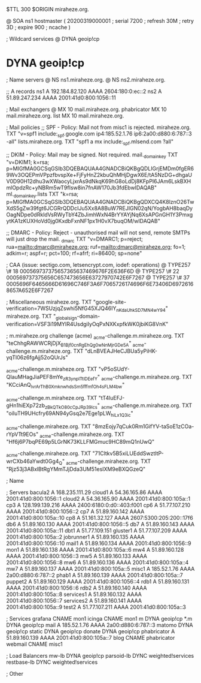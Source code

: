 $TTL 300
$ORIGIN miraheze.org.

@		SOA ns1 hostmaster (
		20200319000001	; serial
		7200		; refresh
		30M		; retry
		3D		; expire
		900		; ncache
)

; Wildcard services
@		DYNA	geoip!cp
*		DYNA	geoip!cp

; Name servers
@		NS	ns1.miraheze.org.
@		NS	ns2.miraheze.org.

;; A records
ns1		A	192.184.82.120
		AAAA	2604:180:0:ec::2
ns2		A	51.89.247.234
		AAAA	2001:41d0:800:1056::11

; Mail exchangers
@		MX	10	mail.miraheze.org.
phabricator	MX	10	mail.miraheze.org.
list		MX	10	mail.miraheze.org.

; Mail policies
;; SPF - Policy: Mail not from misc1 is rejected.
miraheze.org.	TXT	"v=spf1 include:_spf.google.com ip4:185.52.1.76 ip6:2a00:d880:6:787::3 -all"
lists.miraheze.org. 	 TXT 	 "spf1 a mx include:_spf.mlsend.com ?all"

;; DKIM - Policy: Mail may be signed. Not required.
mail._domainkey	TXT	"v=DKIM1; k=rsa; p=MIGfMA0GCSqGSIb3DQEBAQUAA4GNADCBiQKBgQDLIGrjEMDm0fgER69Wv3OQEPmVPpzfbvspXe+FjFyHnZ2kbuQhMHjDgwX6E/tA5NzDG+dhgaUV0D90H12dhu3wXWaocyLjxrAs9dNkqK69hG8oLdDj8KFpPI6JAm6LskBXHmlOpdzRc+yNBRm5wT9fIsw8in7fnAW170Jb3fdEbwIDAQAB"
ml._domainkey.lists	TXT	"k=rsa; p=MIGfMA0GCSqGSIb3DQEBAQUAA4GNADCBiQKBgQDXCQ4K8lznO26TwXdS5gZw39fgt6JCGRrQDDcIJu5Xx8A8BuW7REJIGN02qN/YogbAH8baqDyOagNDpe0dRkldVsRWyTbY4ZbJimhWxN4BrYYAYjNq6XsAPGnGH1Y3PmxgytKA1zKUXHoVd0jg0KxdbFxnNF1px1H0vX7buqOM/wIDAQAB"

;; DMARC - Policy: Reject - unauthorised mail will not send, remote SMTPs will just drop the mail.
_dmarc		TXT	"v=DMARC1; p=reject; rua=mailto:dmarc@miraheze.org; ruf=mailto:dmarc@miraheze.org; fo=1; adkim=r; aspf=r; pct=100; rf=afrf; ri=86400; sp=none"

; CAA (issue: sectigo.com, letsencrypt.com, iodef: operations)
@		TYPE257	\# 18 000569737375657365637469676F2E636F6D
@		TYPE257 \# 22 000569737375656C657473656E63727970742E6F7267
@		TYPE257 \# 37 0005696F6465666D61696C746F3A6F7065726174696F6E73406D69726168657A652E6F7267

; Miscellaneous
miraheze.org.   TXT     "google-site-verification=7WSUzjqZswhi5NfG45XJQ46IY_nKdaUhkSD7MN4wY94"
miraheze.org.	TXT	"_globalsign-domain-verification=VSF3i19MYIR4UsdgiIyOqPxNXKxpfkWK0jbiKG8VnK"

; m.miraheze.org challenge (acme)
_acme-challenge.m.miraheze.org.   TXT     "teChhgRAWWCRjDjX_B1Bjf0cnRgEhQg0wNnMjrGDe5A"
_acme-challenge.m.miraheze.org.   TXT     "dLnBVEAJHeCJBUa5yPiHK-yqTI06z6fgAjj52oQUrJs"

_acme-challenge.m.miraheze.org.   TXT     "vP5oSUdY-QIauMHagJiaPEF8mYe_zR3ynplTtIDEefY"
_acme-challenge.m.miraheze.org.   TXT     "KCciAnQ_lvrArThB0XmknwhdsSm5fffmfOh4sFLM4bw"

_acme-challenge.m.miraheze.org.   TXT     "tT4luEFJ-gHn1hiEXp72zb_zBkQTkO80cCpJRp39lcs"
_acme-challenge.m.miraheze.org.   TXT     "oiIuTH9UHcfry69AN94yGsq2e7Ege1pLW_hiLx1Q3ic"

_acme-challenge.miraheze.org.   TXT     "8mzEojy7qCuk0Rm1GifYV-taSoE1zCOa-rYpVTt9EOs"
_acme-challenge.miraheze.org.   TXT     "Hf6j6P7bqPE69p5LGrNK73KLLFMGmuc9HC89mQ1nUwQ"

_acme-challenge.miraheze.org.   TXT     "71Cltkv5B5xiLUEddSwztltP-wrCXb46aYwdt0Gg4_Q"
_acme-challenge.miraheze.org.   TXT     "Rjz53j3ABxlBtRgYMmTJjDda3UM51esIXM9eBXQGzeQ"

; Name

; Servers
bacula2		A	168.235.111.29
cloud1		A	54.36.165.86
		AAAA	2001:41d0:800:1056::1
cloud2		A	54.36.165.90
		AAAA	2001:41d0:800:105a::1
cp3		A	128.199.139.216
		AAAA	2400:6180:0:d0::403:f001
cp6		A	51.77.107.210
		AAAA	2001:41d0:800:1056::2
cp7		A	51.89.160.142
		AAAA	2001:41d0:800:105a::10
cp8		A	51.161.32.127
		AAAA	2607:5300:205:200::17f6
db6		A	51.89.160.130
		AAAA	2001:41d0:800:1056::5
db7		A	51.89.160.143
		AAAA	2001:41d0:800:105a::11
dbt1		A	51.77.109.151
gluster1	A	51.77.107.209
		AAAA	2001:41d0:800:105a::2
jobrunner1	A	51.89.160.135
		AAAA	2001:41d0:800:1056::10
mail1		A	51.89.160.134
		AAAA	2001:41d0:800:1056::9
mon1		A	51.89.160.138
		AAAA	2001:41d0:800:105a::6
mw4		A	51.89.160.128
		AAAA	2001:41d0:800:1056::3
mw5		A	51.89.160.133
		AAAA	2001:41d0:800:1056::8
mw6		A	51.89.160.136
		AAAA	2001:41d0:800:105a::4
mw7		A	51.89.160.137
		AAAA	2001:41d0:800:105a::5
misc1		A	185.52.1.76
		AAAA	2a00:d880:6:787::2
phab1		A	51.89.160.139
		AAAA	2001:41d0:800:105a::7
puppet2		A	51.89.160.129
		AAAA	2001:41d0:800:1056::4
rdb1		A	51.89.160.131
		AAAA	2001:41d0:800:1056::6
rdb2		A	51.89.160.140
		AAAA	2001:41d0:800:105a::8
services1	A	51.89.160.132
		AAAA	2001:41d0:800:1056::7
services2	A	51.89.160.141
		AAAA	2001:41d0:800:105a::9
test2		A	51.77.107.211
		AAAA	2001:41d0:800:105a::3

; Services
grafana		CNAME	mon1
icinga		CNAME	mon1
m		DYNA	geoip!cp
*.m		DYNA	geoip!cp
mail		A	185.52.1.76
		AAAA	2a00:d880:6:787::3
matomo		DYNA	geoip!cp
static		DYNA	geoip!cp
donate		DYNA	geoip!cp
phabricator	A	51.89.160.139
		AAAA	2001:41d0:800:105a::7
blog		CNAME	phabricator
webmail		CNAME	misc1

; Load Balancers
mw-lb			DYNA	geoip!cp
parsoid-lb		DYNC	weighted!services
restbase-lb		DYNC	weighted!services

; Other
